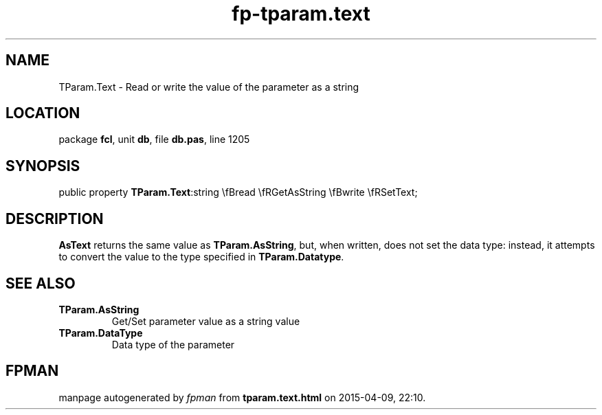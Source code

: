 .\" file autogenerated by fpman
.TH "fp-tparam.text" 3 "2014-03-14" "fpman" "Free Pascal Programmer's Manual"
.SH NAME
TParam.Text - Read or write the value of the parameter as a string
.SH LOCATION
package \fBfcl\fR, unit \fBdb\fR, file \fBdb.pas\fR, line 1205
.SH SYNOPSIS
public property  \fBTParam.Text\fR:string \\fBread \\fRGetAsString \\fBwrite \\fRSetText;
.SH DESCRIPTION
\fBAsText\fR returns the same value as \fBTParam.AsString\fR, but, when written, does not set the data type: instead, it attempts to convert the value to the type specified in \fBTParam.Datatype\fR.


.SH SEE ALSO
.TP
.B TParam.AsString
Get/Set parameter value as a string value
.TP
.B TParam.DataType
Data type of the parameter

.SH FPMAN
manpage autogenerated by \fIfpman\fR from \fBtparam.text.html\fR on 2015-04-09, 22:10.

